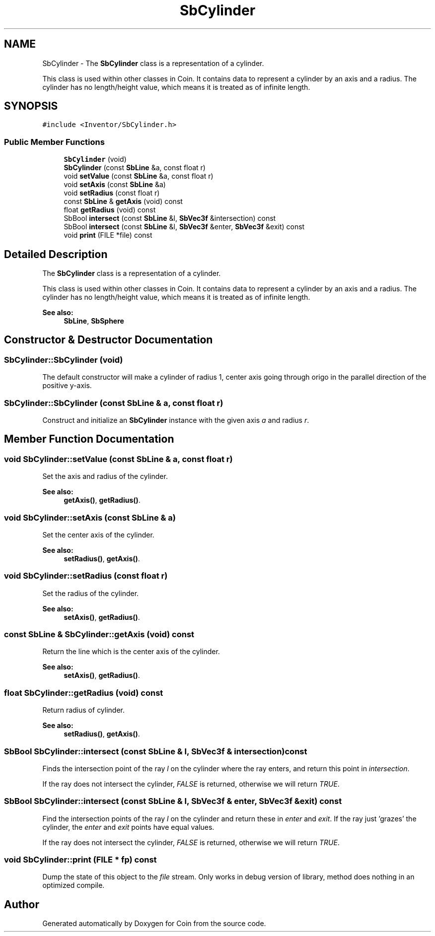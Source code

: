 .TH "SbCylinder" 3 "Sun May 28 2017" "Version 4.0.0a" "Coin" \" -*- nroff -*-
.ad l
.nh
.SH NAME
SbCylinder \- The \fBSbCylinder\fP class is a representation of a cylinder\&.
.PP
This class is used within other classes in Coin\&. It contains data to represent a cylinder by an axis and a radius\&. The cylinder has no length/height value, which means it is treated as of infinite length\&.  

.SH SYNOPSIS
.br
.PP
.PP
\fC#include <Inventor/SbCylinder\&.h>\fP
.SS "Public Member Functions"

.in +1c
.ti -1c
.RI "\fBSbCylinder\fP (void)"
.br
.ti -1c
.RI "\fBSbCylinder\fP (const \fBSbLine\fP &a, const float r)"
.br
.ti -1c
.RI "void \fBsetValue\fP (const \fBSbLine\fP &a, const float r)"
.br
.ti -1c
.RI "void \fBsetAxis\fP (const \fBSbLine\fP &a)"
.br
.ti -1c
.RI "void \fBsetRadius\fP (const float r)"
.br
.ti -1c
.RI "const \fBSbLine\fP & \fBgetAxis\fP (void) const"
.br
.ti -1c
.RI "float \fBgetRadius\fP (void) const"
.br
.ti -1c
.RI "SbBool \fBintersect\fP (const \fBSbLine\fP &l, \fBSbVec3f\fP &intersection) const"
.br
.ti -1c
.RI "SbBool \fBintersect\fP (const \fBSbLine\fP &l, \fBSbVec3f\fP &enter, \fBSbVec3f\fP &exit) const"
.br
.ti -1c
.RI "void \fBprint\fP (FILE *file) const"
.br
.in -1c
.SH "Detailed Description"
.PP 
The \fBSbCylinder\fP class is a representation of a cylinder\&.
.PP
This class is used within other classes in Coin\&. It contains data to represent a cylinder by an axis and a radius\&. The cylinder has no length/height value, which means it is treated as of infinite length\&. 


.PP
\fBSee also:\fP
.RS 4
\fBSbLine\fP, \fBSbSphere\fP 
.RE
.PP

.SH "Constructor & Destructor Documentation"
.PP 
.SS "SbCylinder::SbCylinder (void)"
The default constructor will make a cylinder of radius 1, center axis going through origo in the parallel direction of the positive y-axis\&. 
.SS "SbCylinder::SbCylinder (const \fBSbLine\fP & a, const float r)"
Construct and initialize an \fBSbCylinder\fP instance with the given axis \fIa\fP and radius \fIr\fP\&. 
.SH "Member Function Documentation"
.PP 
.SS "void SbCylinder::setValue (const \fBSbLine\fP & a, const float r)"
Set the axis and radius of the cylinder\&.
.PP
\fBSee also:\fP
.RS 4
\fBgetAxis()\fP, \fBgetRadius()\fP\&. 
.RE
.PP

.SS "void SbCylinder::setAxis (const \fBSbLine\fP & a)"
Set the center axis of the cylinder\&.
.PP
\fBSee also:\fP
.RS 4
\fBsetRadius()\fP, \fBgetAxis()\fP\&. 
.RE
.PP

.SS "void SbCylinder::setRadius (const float r)"
Set the radius of the cylinder\&.
.PP
\fBSee also:\fP
.RS 4
\fBsetAxis()\fP, \fBgetRadius()\fP\&. 
.RE
.PP

.SS "const \fBSbLine\fP & SbCylinder::getAxis (void) const"
Return the line which is the center axis of the cylinder\&.
.PP
\fBSee also:\fP
.RS 4
\fBsetAxis()\fP, \fBgetRadius()\fP\&. 
.RE
.PP

.SS "float SbCylinder::getRadius (void) const"
Return radius of cylinder\&.
.PP
\fBSee also:\fP
.RS 4
\fBsetRadius()\fP, \fBgetAxis()\fP\&. 
.RE
.PP

.SS "SbBool SbCylinder::intersect (const \fBSbLine\fP & l, \fBSbVec3f\fP & intersection) const"
Finds the intersection point of the ray \fIl\fP on the cylinder where the ray enters, and return this point in \fIintersection\fP\&.
.PP
If the ray does not intersect the cylinder, \fIFALSE\fP is returned, otherwise we will return \fITRUE\fP\&. 
.SS "SbBool SbCylinder::intersect (const \fBSbLine\fP & l, \fBSbVec3f\fP & enter, \fBSbVec3f\fP & exit) const"
Find the intersection points of the ray \fIl\fP on the cylinder and return these in \fIenter\fP and \fIexit\fP\&. If the ray just 'grazes' the cylinder, the \fIenter\fP and \fIexit\fP points have equal values\&.
.PP
If the ray does not intersect the cylinder, \fIFALSE\fP is returned, otherwise we will return \fITRUE\fP\&. 
.SS "void SbCylinder::print (FILE * fp) const"
Dump the state of this object to the \fIfile\fP stream\&. Only works in debug version of library, method does nothing in an optimized compile\&. 

.SH "Author"
.PP 
Generated automatically by Doxygen for Coin from the source code\&.
